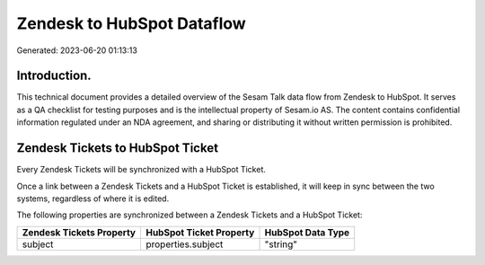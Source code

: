 ===========================
Zendesk to HubSpot Dataflow
===========================

Generated: 2023-06-20 01:13:13

Introduction.
------------

This technical document provides a detailed overview of the Sesam Talk data flow from Zendesk to HubSpot. It serves as a QA checklist for testing purposes and is the intellectual property of Sesam.io AS. The content contains confidential information regulated under an NDA agreement, and sharing or distributing it without written permission is prohibited.

Zendesk Tickets to HubSpot Ticket
---------------------------------
Every Zendesk Tickets will be synchronized with a HubSpot Ticket.

Once a link between a Zendesk Tickets and a HubSpot Ticket is established, it will keep in sync between the two systems, regardless of where it is edited.

The following properties are synchronized between a Zendesk Tickets and a HubSpot Ticket:

.. list-table::
   :header-rows: 1

   * - Zendesk Tickets Property
     - HubSpot Ticket Property
     - HubSpot Data Type
   * - subject
     - properties.subject
     - "string"

